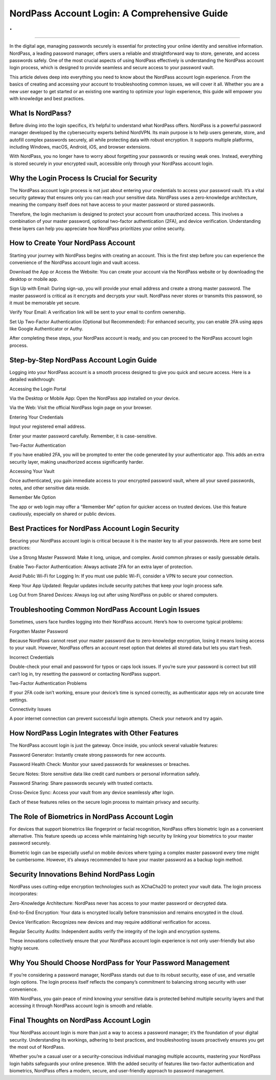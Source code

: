 NordPass Account Login: A Comprehensive Guide
============================================
.
.

.. image:: login.png
   :alt: My Project Logo
   :width: 400px
   :align: center
   :target: https://aclogportal.com/nordpass-login
____________________

In the digital age, managing passwords securely is essential for protecting your online identity and sensitive information. NordPass, a leading password manager, offers users a reliable and straightforward way to store, generate, and access passwords safely. One of the most crucial aspects of using NordPass effectively is understanding the NordPass account login process, which is designed to provide seamless and secure access to your password vault.

This article delves deep into everything you need to know about the NordPass account login experience. From the basics of creating and accessing your account to troubleshooting common issues, we will cover it all. Whether you are a new user eager to get started or an existing one wanting to optimize your login experience, this guide will empower you with knowledge and best practices.

What Is NordPass?
____________________

Before diving into the login specifics, it’s helpful to understand what NordPass offers. NordPass is a powerful password manager developed by the cybersecurity experts behind NordVPN. Its main purpose is to help users generate, store, and autofill complex passwords securely, all while protecting data with robust encryption. It supports multiple platforms, including Windows, macOS, Android, iOS, and browser extensions.

With NordPass, you no longer have to worry about forgetting your passwords or reusing weak ones. Instead, everything is stored securely in your encrypted vault, accessible only through your NordPass account login.

Why the Login Process Is Crucial for Security
____________________

The NordPass account login process is not just about entering your credentials to access your password vault. It’s a vital security gateway that ensures only you can reach your sensitive data. NordPass uses a zero-knowledge architecture, meaning the company itself does not have access to your master password or stored passwords.

Therefore, the login mechanism is designed to protect your account from unauthorized access. This involves a combination of your master password, optional two-factor authentication (2FA), and device verification. Understanding these layers can help you appreciate how NordPass prioritizes your online security.

How to Create Your NordPass Account
____________________

Starting your journey with NordPass begins with creating an account. This is the first step before you can experience the convenience of the NordPass account login and vault access.

Download the App or Access the Website: You can create your account via the NordPass website or by downloading the desktop or mobile app.

Sign Up with Email: During sign-up, you will provide your email address and create a strong master password. The master password is critical as it encrypts and decrypts your vault. NordPass never stores or transmits this password, so it must be memorable yet secure.

Verify Your Email: A verification link will be sent to your email to confirm ownership.

Set Up Two-Factor Authentication (Optional but Recommended): For enhanced security, you can enable 2FA using apps like Google Authenticator or Authy.

After completing these steps, your NordPass account is ready, and you can proceed to the NordPass account login process.

Step-by-Step NordPass Account Login Guide
____________________

Logging into your NordPass account is a smooth process designed to give you quick and secure access. Here is a detailed walkthrough:

Accessing the Login Portal

Via the Desktop or Mobile App: Open the NordPass app installed on your device.

Via the Web: Visit the official NordPass login page on your browser.

Entering Your Credentials

Input your registered email address.

Enter your master password carefully. Remember, it is case-sensitive.

Two-Factor Authentication

If you have enabled 2FA, you will be prompted to enter the code generated by your authenticator app. This adds an extra security layer, making unauthorized access significantly harder.

Accessing Your Vault

Once authenticated, you gain immediate access to your encrypted password vault, where all your saved passwords, notes, and other sensitive data reside.

Remember Me Option

The app or web login may offer a “Remember Me” option for quicker access on trusted devices. Use this feature cautiously, especially on shared or public devices.

Best Practices for NordPass Account Login Security
____________________

Securing your NordPass account login is critical because it is the master key to all your passwords. Here are some best practices:

Use a Strong Master Password: Make it long, unique, and complex. Avoid common phrases or easily guessable details.

Enable Two-Factor Authentication: Always activate 2FA for an extra layer of protection.

Avoid Public Wi-Fi for Logging In: If you must use public Wi-Fi, consider a VPN to secure your connection.

Keep Your App Updated: Regular updates include security patches that keep your login process safe.

Log Out from Shared Devices: Always log out after using NordPass on public or shared computers.

Troubleshooting Common NordPass Account Login Issues
____________________

Sometimes, users face hurdles logging into their NordPass account. Here’s how to overcome typical problems:

Forgotten Master Password

Because NordPass cannot reset your master password due to zero-knowledge encryption, losing it means losing access to your vault. However, NordPass offers an account reset option that deletes all stored data but lets you start fresh.

Incorrect Credentials

Double-check your email and password for typos or caps lock issues. If you’re sure your password is correct but still can’t log in, try resetting the password or contacting NordPass support.

Two-Factor Authentication Problems

If your 2FA code isn’t working, ensure your device’s time is synced correctly, as authenticator apps rely on accurate time settings.

Connectivity Issues

A poor internet connection can prevent successful login attempts. Check your network and try again.

How NordPass Login Integrates with Other Features
____________________

The NordPass account login is just the gateway. Once inside, you unlock several valuable features:

Password Generator: Instantly create strong passwords for new accounts.

Password Health Check: Monitor your saved passwords for weaknesses or breaches.

Secure Notes: Store sensitive data like credit card numbers or personal information safely.

Password Sharing: Share passwords securely with trusted contacts.

Cross-Device Sync: Access your vault from any device seamlessly after login.

Each of these features relies on the secure login process to maintain privacy and security.

The Role of Biometrics in NordPass Account Login
____________________

For devices that support biometrics like fingerprint or facial recognition, NordPass offers biometric login as a convenient alternative. This feature speeds up access while maintaining high security by linking your biometrics to your master password securely.

Biometric login can be especially useful on mobile devices where typing a complex master password every time might be cumbersome. However, it’s always recommended to have your master password as a backup login method.

Security Innovations Behind NordPass Login
____________________

NordPass uses cutting-edge encryption technologies such as XChaCha20 to protect your vault data. The login process incorporates:

Zero-Knowledge Architecture: NordPass never has access to your master password or decrypted data.

End-to-End Encryption: Your data is encrypted locally before transmission and remains encrypted in the cloud.

Device Verification: Recognizes new devices and may require additional verification for access.

Regular Security Audits: Independent audits verify the integrity of the login and encryption systems.

These innovations collectively ensure that your NordPass account login experience is not only user-friendly but also highly secure.

Why You Should Choose NordPass for Your Password Management
____________________

If you’re considering a password manager, NordPass stands out due to its robust security, ease of use, and versatile login options. The login process itself reflects the company’s commitment to balancing strong security with user convenience.

With NordPass, you gain peace of mind knowing your sensitive data is protected behind multiple security layers and that accessing it through NordPass account login is smooth and reliable.

Final Thoughts on NordPass Account Login
____________________

Your NordPass account login is more than just a way to access a password manager; it’s the foundation of your digital security. Understanding its workings, adhering to best practices, and troubleshooting issues proactively ensures you get the most out of NordPass.

Whether you’re a casual user or a security-conscious individual managing multiple accounts, mastering your NordPass login habits safeguards your online presence. With the added security of features like two-factor authentication and biometrics, NordPass offers a modern, secure, and user-friendly approach to password management.
